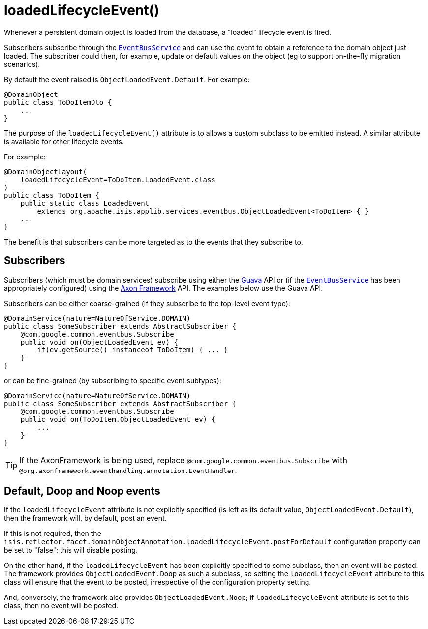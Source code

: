 [[_rgant-DomainObject_loadedLifecycleEvent]]
= loadedLifecycleEvent()
:Notice: Licensed to the Apache Software Foundation (ASF) under one or more contributor license agreements. See the NOTICE file distributed with this work for additional information regarding copyright ownership. The ASF licenses this file to you under the Apache License, Version 2.0 (the "License"); you may not use this file except in compliance with the License. You may obtain a copy of the License at. http://www.apache.org/licenses/LICENSE-2.0 . Unless required by applicable law or agreed to in writing, software distributed under the License is distributed on an "AS IS" BASIS, WITHOUT WARRANTIES OR  CONDITIONS OF ANY KIND, either express or implied. See the License for the specific language governing permissions and limitations under the License.
:_basedir: ../../
:_imagesdir: images/


Whenever a persistent domain object is loaded from the database, a "loaded" lifecycle event is fired.

Subscribers subscribe through the xref:rgsvc.adoc#_rgsvc_api_EventBusService[`EventBusService`] and can
use the event to obtain a reference to the domain object just loaded.  The subscriber could then, for example, update
or default values on the object (eg to support on-the-fly migration scenarios).

By default the event raised is `ObjectLoadedEvent.Default`. For example:

[source,java]
----
@DomainObject
public class ToDoItemDto {
    ...
}
----

The purpose of the `loadedLifecycleEvent()` attribute is to allows a custom subclass to be emitted instead.  A similar
attribute is available for other lifecycle events.

For example:

[source,java]
----
@DomainObjectLayout(
    loadedLifecycleEvent=ToDoItem.LoadedEvent.class
)
public class ToDoItem {
    public static class LoadedEvent
        extends org.apache.isis.applib.services.eventbus.ObjectLoadedEvent<ToDoItem> { }
    ...
}
----

The benefit is that subscribers can be more targeted as to the events that they subscribe to.




== Subscribers

Subscribers (which must be domain services) subscribe using either the link:https://github.com/google/guava[Guava] API
or (if the xref:rgsvc.adoc#_rgsvc_api_EventBusService[`EventBusService`] has been appropriately configured)
using the link:http://www.axonframework.org/[Axon Framework] API.  The examples below use the Guava API.

Subscribers can be either coarse-grained (if they subscribe to the top-level event type):

[source,java]
----
@DomainService(nature=NatureOfService.DOMAIN)
public class SomeSubscriber extends AbstractSubscriber {
    @com.google.common.eventbus.Subscribe
    public void on(ObjectLoadedEvent ev) {
        if(ev.getSource() instanceof ToDoItem) { ... }
    }
}
----

or can be fine-grained (by subscribing to specific event subtypes):

[source,java]
----
@DomainService(nature=NatureOfService.DOMAIN)
public class SomeSubscriber extends AbstractSubscriber {
    @com.google.common.eventbus.Subscribe
    public void on(ToDoItem.ObjectLoadedEvent ev) {
        ...
    }
}
----


[TIP]
====
If the AxonFramework is being used, replace `@com.google.common.eventbus.Subscribe` with `@org.axonframework.eventhandling.annotation.EventHandler`.
====





== Default, Doop and Noop events

If the `loadedLifecycleEvent` attribute is not explicitly specified (is left as its default value, `ObjectLoadedEvent.Default`),
then the framework will, by default, post an event.

If this is not required, then the `isis.reflector.facet.domainObjectAnnotation.loadedLifecycleEvent.postForDefault`
configuration property can be set to "false"; this will disable posting.

On the other hand, if the `loadedLifecycleEvent` has been explicitly specified to some subclass, then an event will be posted.
The framework provides `ObjectLoadedEvent.Doop` as such a subclass, so setting the `loadedLifecycleEvent` attribute to this class
will ensure that the event to be posted, irrespective of the configuration property setting.

And, conversely, the framework also provides `ObjectLoadedEvent.Noop`; if `loadedLifecycleEvent` attribute is set to this class,
then no event will be posted.




